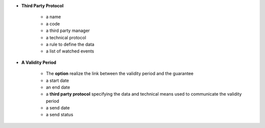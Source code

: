 - **Third Party Protocol**

   - a name
   - a code
   - a third party manager
   - a technical protocol
   - a rule to define the data
   - a list of watched events

- **A Validity Period**

   - The **option** realize the link between the validity period and the
     guarantee
   - a start date
   - an end date
   - a **third party protocol** specifying the data and technical means used to
     communicate the validity period
   - a send date
   - a send status
